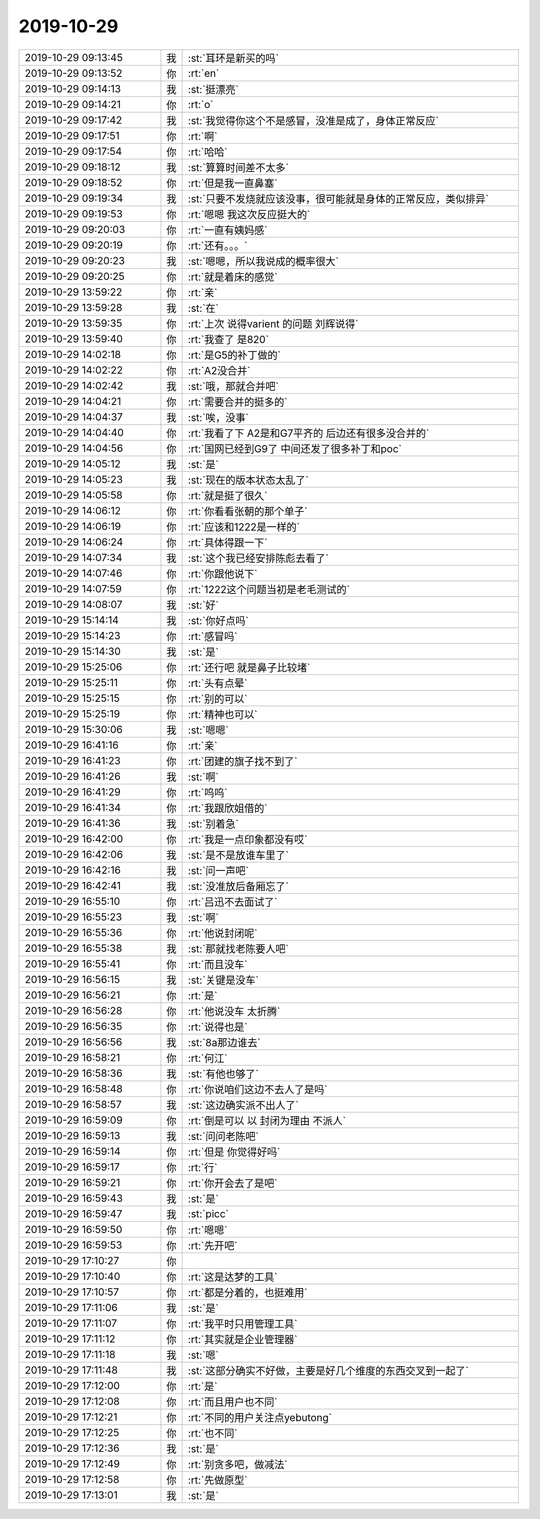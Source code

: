 2019-10-29
-------------

.. list-table::
   :widths: 25, 1, 60

   * - 2019-10-29 09:13:45
     - 我
     - :st:`耳环是新买的吗`
   * - 2019-10-29 09:13:52
     - 你
     - :rt:`en`
   * - 2019-10-29 09:14:13
     - 我
     - :st:`挺漂亮`
   * - 2019-10-29 09:14:21
     - 你
     - :rt:`o`
   * - 2019-10-29 09:17:42
     - 我
     - :st:`我觉得你这个不是感冒，没准是成了，身体正常反应`
   * - 2019-10-29 09:17:51
     - 你
     - :rt:`啊`
   * - 2019-10-29 09:17:54
     - 你
     - :rt:`哈哈`
   * - 2019-10-29 09:18:12
     - 我
     - :st:`算算时间差不太多`
   * - 2019-10-29 09:18:52
     - 你
     - :rt:`但是我一直鼻塞`
   * - 2019-10-29 09:19:34
     - 我
     - :st:`只要不发烧就应该没事，很可能就是身体的正常反应，类似排异`
   * - 2019-10-29 09:19:53
     - 你
     - :rt:`嗯嗯 我这次反应挺大的`
   * - 2019-10-29 09:20:03
     - 你
     - :rt:`一直有姨妈感`
   * - 2019-10-29 09:20:19
     - 你
     - :rt:`还有。。。`
   * - 2019-10-29 09:20:23
     - 我
     - :st:`嗯嗯，所以我说成的概率很大`
   * - 2019-10-29 09:20:25
     - 你
     - :rt:`就是着床的感觉`
   * - 2019-10-29 13:59:22
     - 你
     - :rt:`亲`
   * - 2019-10-29 13:59:28
     - 我
     - :st:`在`
   * - 2019-10-29 13:59:35
     - 你
     - :rt:`上次 说得varient 的问题 刘辉说得`
   * - 2019-10-29 13:59:40
     - 你
     - :rt:`我查了 是820`
   * - 2019-10-29 14:02:18
     - 你
     - :rt:`是G5的补丁做的`
   * - 2019-10-29 14:02:22
     - 你
     - :rt:`A2没合并`
   * - 2019-10-29 14:02:42
     - 我
     - :st:`哦，那就合并吧`
   * - 2019-10-29 14:04:21
     - 你
     - :rt:`需要合并的挺多的`
   * - 2019-10-29 14:04:37
     - 我
     - :st:`唉，没事`
   * - 2019-10-29 14:04:40
     - 你
     - :rt:`我看了下 A2是和G7平齐的 后边还有很多没合并的`
   * - 2019-10-29 14:04:56
     - 你
     - :rt:`国网已经到G9了 中间还发了很多补丁和poc`
   * - 2019-10-29 14:05:12
     - 我
     - :st:`是`
   * - 2019-10-29 14:05:23
     - 我
     - :st:`现在的版本状态太乱了`
   * - 2019-10-29 14:05:58
     - 你
     - :rt:`就是挺了很久`
   * - 2019-10-29 14:06:12
     - 你
     - :rt:`你看看张朝的那个单子`
   * - 2019-10-29 14:06:19
     - 你
     - :rt:`应该和1222是一样的`
   * - 2019-10-29 14:06:24
     - 你
     - :rt:`具体得跟一下`
   * - 2019-10-29 14:07:34
     - 我
     - :st:`这个我已经安排陈彪去看了`
   * - 2019-10-29 14:07:46
     - 你
     - :rt:`你跟他说下`
   * - 2019-10-29 14:07:59
     - 你
     - :rt:`1222这个问题当初是老毛测试的`
   * - 2019-10-29 14:08:07
     - 我
     - :st:`好`
   * - 2019-10-29 15:14:14
     - 我
     - :st:`你好点吗`
   * - 2019-10-29 15:14:23
     - 你
     - :rt:`感冒吗`
   * - 2019-10-29 15:14:30
     - 我
     - :st:`是`
   * - 2019-10-29 15:25:06
     - 你
     - :rt:`还行吧 就是鼻子比较堵`
   * - 2019-10-29 15:25:11
     - 你
     - :rt:`头有点晕`
   * - 2019-10-29 15:25:15
     - 你
     - :rt:`别的可以`
   * - 2019-10-29 15:25:19
     - 你
     - :rt:`精神也可以`
   * - 2019-10-29 15:30:06
     - 我
     - :st:`嗯嗯`
   * - 2019-10-29 16:41:16
     - 你
     - :rt:`亲`
   * - 2019-10-29 16:41:23
     - 你
     - :rt:`团建的旗子找不到了`
   * - 2019-10-29 16:41:26
     - 我
     - :st:`啊`
   * - 2019-10-29 16:41:29
     - 你
     - :rt:`呜呜`
   * - 2019-10-29 16:41:34
     - 你
     - :rt:`我跟欣姐借的`
   * - 2019-10-29 16:41:36
     - 我
     - :st:`别着急`
   * - 2019-10-29 16:42:00
     - 你
     - :rt:`我是一点印象都没有哎`
   * - 2019-10-29 16:42:06
     - 我
     - :st:`是不是放谁车里了`
   * - 2019-10-29 16:42:16
     - 我
     - :st:`问一声吧`
   * - 2019-10-29 16:42:41
     - 我
     - :st:`没准放后备厢忘了`
   * - 2019-10-29 16:55:10
     - 你
     - :rt:`吕迅不去面试了`
   * - 2019-10-29 16:55:23
     - 我
     - :st:`啊`
   * - 2019-10-29 16:55:36
     - 你
     - :rt:`他说封闭呢`
   * - 2019-10-29 16:55:38
     - 我
     - :st:`那就找老陈要人吧`
   * - 2019-10-29 16:55:41
     - 你
     - :rt:`而且没车`
   * - 2019-10-29 16:56:15
     - 我
     - :st:`关键是没车`
   * - 2019-10-29 16:56:21
     - 你
     - :rt:`是`
   * - 2019-10-29 16:56:28
     - 你
     - :rt:`他说没车 太折腾`
   * - 2019-10-29 16:56:35
     - 你
     - :rt:`说得也是`
   * - 2019-10-29 16:56:56
     - 我
     - :st:`8a那边谁去`
   * - 2019-10-29 16:58:21
     - 你
     - :rt:`何江`
   * - 2019-10-29 16:58:36
     - 我
     - :st:`有他也够了`
   * - 2019-10-29 16:58:48
     - 你
     - :rt:`你说咱们这边不去人了是吗`
   * - 2019-10-29 16:58:57
     - 我
     - :st:`这边确实派不出人了`
   * - 2019-10-29 16:59:09
     - 你
     - :rt:`倒是可以 以 封闭为理由 不派人`
   * - 2019-10-29 16:59:13
     - 我
     - :st:`问问老陈吧`
   * - 2019-10-29 16:59:14
     - 你
     - :rt:`但是 你觉得好吗`
   * - 2019-10-29 16:59:17
     - 你
     - :rt:`行`
   * - 2019-10-29 16:59:21
     - 你
     - :rt:`你开会去了是吧`
   * - 2019-10-29 16:59:43
     - 我
     - :st:`是`
   * - 2019-10-29 16:59:47
     - 我
     - :st:`picc`
   * - 2019-10-29 16:59:50
     - 你
     - :rt:`嗯嗯`
   * - 2019-10-29 16:59:53
     - 你
     - :rt:`先开吧`
   * - 2019-10-29 17:10:27
     - 你
     - .. image:: /images/336464.jpg
          :width: 100px
   * - 2019-10-29 17:10:40
     - 你
     - :rt:`这是达梦的工具`
   * - 2019-10-29 17:10:57
     - 你
     - :rt:`都是分着的，也挺难用`
   * - 2019-10-29 17:11:06
     - 我
     - :st:`是`
   * - 2019-10-29 17:11:07
     - 你
     - :rt:`我平时只用管理工具`
   * - 2019-10-29 17:11:12
     - 你
     - :rt:`其实就是企业管理器`
   * - 2019-10-29 17:11:18
     - 我
     - :st:`嗯`
   * - 2019-10-29 17:11:48
     - 我
     - :st:`这部分确实不好做，主要是好几个维度的东西交叉到一起了`
   * - 2019-10-29 17:12:00
     - 你
     - :rt:`是`
   * - 2019-10-29 17:12:08
     - 你
     - :rt:`而且用户也不同`
   * - 2019-10-29 17:12:21
     - 你
     - :rt:`不同的用户关注点yebutong`
   * - 2019-10-29 17:12:25
     - 你
     - :rt:`也不同`
   * - 2019-10-29 17:12:36
     - 我
     - :st:`是`
   * - 2019-10-29 17:12:49
     - 你
     - :rt:`别贪多吧，做减法`
   * - 2019-10-29 17:12:58
     - 你
     - :rt:`先做原型`
   * - 2019-10-29 17:13:01
     - 我
     - :st:`是`